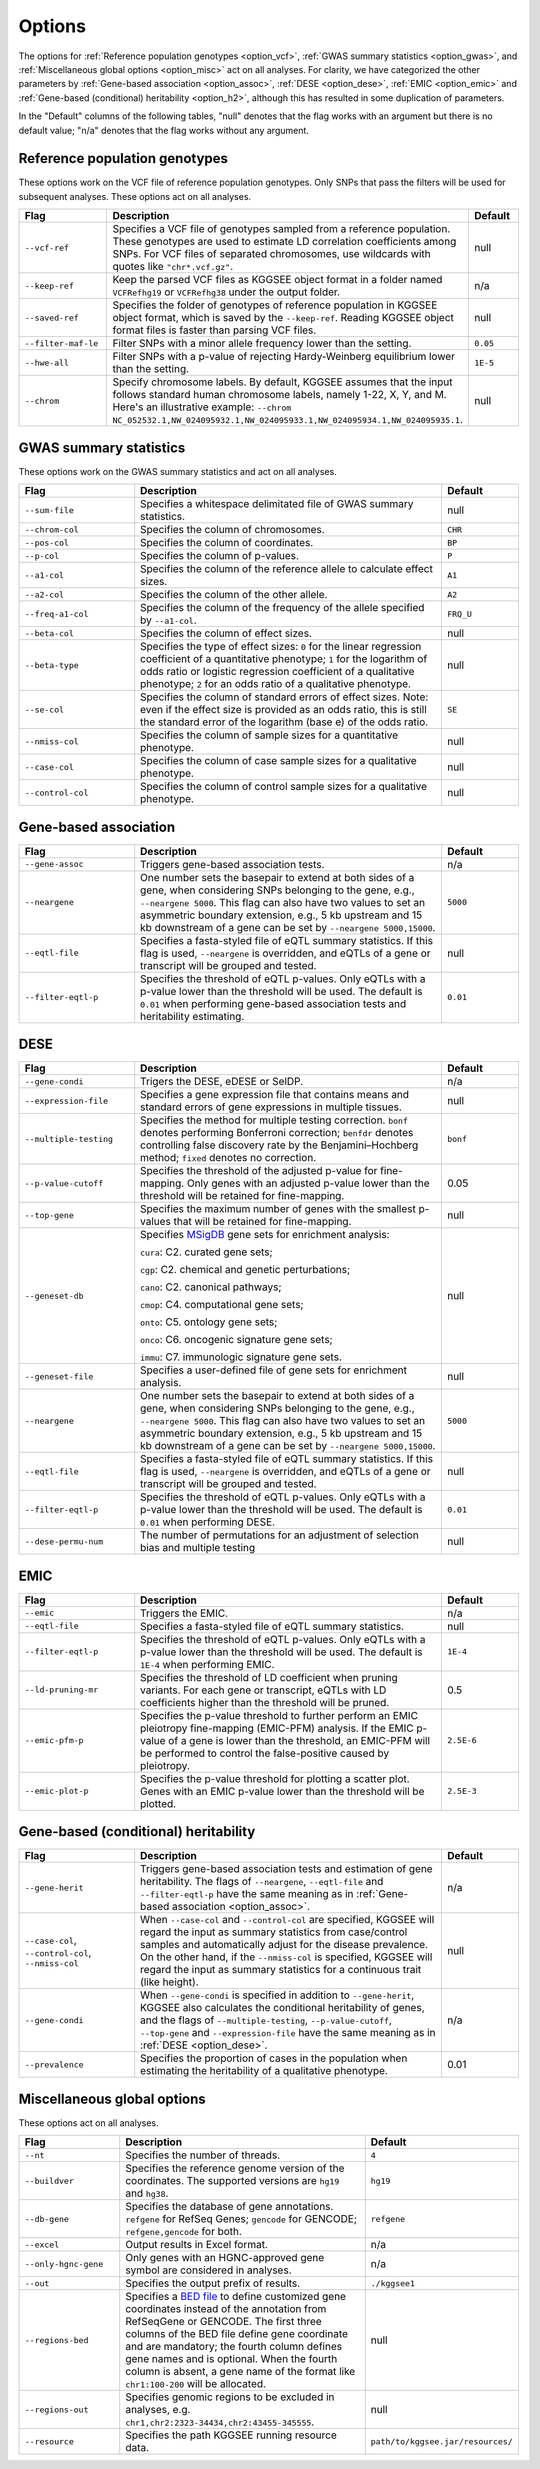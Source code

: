 .. _options:

=======
Options
=======

The options for :ref:`Reference population genotypes <option_vcf>`, :ref:`GWAS summary statistics <option_gwas>`, and :ref:`Miscellaneous global options <option_misc>` act on all analyses. For clarity, we have categorized the other parameters by :ref:`Gene-based association <option_assoc>`, :ref:`DESE <option_dese>`, :ref:`EMIC <option_emic>` and :ref:`Gene-based (conditional) heritability <option_h2>`, although this has resulted in some duplication of parameters.

In the "Default" columns of the following tables, "null" denotes that the flag works with an argument but there is no default value; "n/a" denotes that the flag works without any argument.


.. _option_vcf:

Reference population genotypes
==============================

These options work on the VCF file of reference population genotypes. Only SNPs that pass the filters will be used for subsequent analyses. These options act on all analyses.


.. list-table:: 
    :widths: 3 8 2
    :header-rows: 1
    :class: tight-table


    * - Flag
      - Description
      - Default
    * - ``--vcf-ref``
      - Specifies a VCF file of genotypes sampled from a reference population. These genotypes are used to estimate LD correlation coefficients among SNPs. For VCF files of separated chromosomes, use wildcards with quotes like ``"chr*.vcf.gz"``.
      - null
    * - ``--keep-ref``
      - Keep the parsed VCF files as KGGSEE object format in a folder named ``VCFRefhg19`` or ``VCFRefhg38`` under the output folder.
      - n/a
    * - ``--saved-ref``
      - Specifies the folder of genotypes of reference population in KGGSEE object format, which is saved by the ``--keep-ref``.  Reading KGGSEE object format files is faster than parsing VCF files.
      - null
    * - ``--filter-maf-le``
      - Filter SNPs with a minor allele frequency lower than the setting.
      - ``0.05``
    * - ``--hwe-all``
      - Filter SNPs with a p-value of rejecting Hardy-Weinberg equilibrium lower than the setting.
      - ``1E-5``
    * - ``--chrom``
      - Specify chromosome labels. By default, KGGSEE assumes that the input follows standard human chromosome labels, namely 1-22, X, Y, and M. Here's an illustrative example: ``--chrom NC_052532.1,NW_024095932.1,NW_024095933.1,NW_024095934.1,NW_024095935.1``.
      - null

.. _option_gwas:

GWAS summary statistics
=======================

These options work on the GWAS summary statistics and act on all analyses.


.. list-table:: 
    :widths: 3 8 2
    :header-rows: 1
    :class: tight-table


    * - Flag
      - Description
      - Default
    * - ``--sum-file``
      - Specifies a whitespace delimitated file of GWAS summary statistics.
      - null
    * - ``--chrom-col``
      - Specifies the column of chromosomes. 
      - ``CHR``
    * - ``--pos-col``
      - Specifies the column of coordinates.
      - ``BP``
    * - ``--p-col``
      - Specifies the column of p-values.
      - ``P``
    * - ``--a1-col``
      - Specifies the column of the reference allele to calculate effect sizes.
      - ``A1``
    * - ``--a2-col``
      - Specifies the column of the other allele.
      - ``A2``
    * - ``--freq-a1-col``
      - Specifies the column of the frequency of the allele specified by ``--a1-col``.
      - ``FRQ_U``
    * - ``--beta-col``
      - Specifies the column of effect sizes.
      - null
    * - ``--beta-type``
      - Specifies the type of effect sizes:  ``0`` for the linear regression coefficient of a quantitative phenotype; ``1`` for the logarithm of odds ratio or logistic regression coefficient of a qualitative phenotype; ``2`` for an odds ratio of a qualitative phenotype.
      - null
    * - ``--se-col``
      - Specifies the column of standard errors of effect sizes. Note: even if the effect size is provided as an odds ratio, this is still the standard error of the logarithm (base e) of the odds ratio.
      - ``SE``
    * - ``--nmiss-col``
      - Specifies the column of sample sizes for a quantitative phenotype.
      - null
    * - ``--case-col``
      - Specifies the column of case sample sizes for a qualitative phenotype.
      - null
    * - ``--control-col``
      - Specifies the column of control sample sizes for a qualitative phenotype.
      - null


.. _option_assoc:

Gene-based association
======================


.. list-table::
    :widths: 3 8 2
    :header-rows: 1
    :class: tight-table


    * - Flag
      - Description
      - Default
    * - ``--gene-assoc``
      - Triggers gene-based association tests.
      - n/a
    * - ``--neargene``
      - One number sets the basepair to extend at both sides of a gene, when considering SNPs belonging to the gene, e.g., ``--neargene 5000``. This flag can also have two values to set an asymmetric boundary extension, e.g., 5 kb upstream and 15 kb downstream of a gene can be set by ``--neargene 5000,15000``.
      - ``5000``
    * - ``--eqtl-file``
      - Specifies a fasta-styled file of eQTL summary statistics. If this flag is used, ``--neargene`` is overridden, and eQTLs of a gene or transcript will be grouped and tested.
      - null
    * - ``--filter-eqtl-p``
      - Specifies the threshold of eQTL p-values. Only eQTLs with a p-value lower than the threshold will be used. The default is ``0.01`` when performing gene-based association tests and heritability estimating.
      - ``0.01``


.. _option_dese:

DESE
====


.. list-table::
    :widths: 3 8 2
    :header-rows: 1
    :class: tight-table


    * - Flag
      - Description
      - Default
    * - ``--gene-condi``
      - Trigers the DESE, eDESE or SelDP.
      - n/a
    * - ``--expression-file``
      - Specifies a gene expression file that contains means and standard errors of gene expressions in multiple tissues.
      - null
    * - ``--multiple-testing``
      - Specifies the method for multiple testing correction. ``bonf`` denotes performing Bonferroni correction; ``benfdr`` denotes controlling false discovery rate by the Benjamini–Hochberg method; ``fixed`` denotes no correction.
      - ``bonf``
    * - ``--p-value-cutoff``
      - Specifies the threshold of the adjusted p-value for fine-mapping. Only genes with an adjusted p-value lower than the threshold will be retained for fine-mapping.
      - 0.05
    * - ``--top-gene``
      - Specifies the maximum number of genes with the smallest p-values that will be retained for fine-mapping.
      - null
    * - ``--geneset-db``
      - Specifies `MSigDB <http://www.gsea-msigdb.org/gsea/msigdb/index.jsp>`_ gene sets for enrichment analysis:
        
        ``cura``: C2. curated gene sets;
        
        ``cgp``: C2. chemical and genetic perturbations;
        
        ``cano``: C2. canonical pathways;
        
        ``cmop``: C4. computational gene sets;
        
        ``onto``: C5. ontology gene sets;
        
        ``onco``: C6. oncogenic signature gene sets;
        
        ``immu``: C7. immunologic signature gene sets.
      - null
    * - ``--geneset-file``
      - Specifies a user-defined file of gene sets for enrichment analysis.
      - null
    * - ``--neargene``
      - One number sets the basepair to extend at both sides of a gene, when considering SNPs belonging to the gene, e.g., ``--neargene 5000``. This flag can also have two values to set an asymmetric boundary extension, e.g., 5 kb upstream and 15 kb downstream of a gene can be set by ``--neargene 5000,15000``.
      - ``5000``
    * - ``--eqtl-file``
      - Specifies a fasta-styled file of eQTL summary statistics. If this flag is used, ``--neargene`` is overridden, and eQTLs of a gene or transcript will be grouped and tested.
      - null
    * - ``--filter-eqtl-p``
      - Specifies the threshold of eQTL p-values. Only eQTLs with a p-value lower than the threshold will be used. The default is ``0.01`` when performing DESE.
      - ``0.01``
    * - ``--dese-permu-num``
      - The number of permutations for an adjustment of selection bias and multiple testing
      - null


.. _option_emic:

EMIC
====


.. list-table::
    :widths: 3 8 2
    :header-rows: 1
    :class: tight-table


    * - Flag
      - Description
      - Default
    * - ``--emic``
      - Triggers the EMIC.
      - n/a
    * - ``--eqtl-file``
      - Specifies a fasta-styled file of eQTL summary statistics.
      - null
    * - ``--filter-eqtl-p``
      - Specifies the threshold of eQTL p-values. Only eQTLs with a p-value lower than the threshold will be used. The default is ``1E-4`` when performing EMIC.
      - ``1E-4``
    * - ``--ld-pruning-mr``
      - Specifies the threshold of LD coefficient when pruning variants. For each gene or transcript, eQTLs with LD coefficients higher than the threshold will be pruned.
      - 0.5
    * - ``--emic-pfm-p``
      - Specifies the p-value threshold to further perform an EMIC pleiotropy fine-mapping (EMIC-PFM) analysis. If the EMIC p-value of a gene is lower than the threshold, an EMIC-PFM will be performed to control the false-positive caused by pleiotropy. 
      - ``2.5E-6``
    * - ``--emic-plot-p``
      - Specifies the p-value threshold for plotting a scatter plot. Genes with an EMIC p-value lower than the threshold will be plotted.
      - ``2.5E-3``      


.. _option_h2:

Gene-based (conditional) heritability
=====================================


.. list-table::
    :widths: 3 8 2
    :header-rows: 1
    :class: tight-table


    * - Flag
      - Description
      - Default
    * - ``--gene-herit``
      - Triggers gene-based association tests and estimation of gene heritability. The flags of ``--neargene``, ``--eqtl-file`` and ``--filter-eqtl-p`` have the same meaning as in :ref:`Gene-based association <option_assoc>`.
      - n/a
    * - ``--case-col``, ``--control-col``, ``--nmiss-col``
      - When ``--case-col`` and ``--control-col`` are specified, KGGSEE will regard the input as summary statistics from case/control samples and automatically adjust for the disease prevalence. On the other hand, if the ``--nmiss-col`` is specified, KGGSEE will regard the input as summary statistics for a continuous trait (like height).
      - null
    * - ``--gene-condi``
      - When ``--gene-condi`` is specified in addition to ``--gene-herit``, KGGSEE also calculates the conditional heritability of genes, and the flags of ``--multiple-testing``, ``--p-value-cutoff``, ``--top-gene`` and ``--expression-file`` have the same meaning as in :ref:`DESE <option_dese>`.
      - n/a
    * - ``--prevalence``
      - Specifies the proportion of cases in the population when estimating the heritability of a qualitative phenotype.
      - 0.01


.. _option_misc:

Miscellaneous global options
============================

These options act on all analyses.


.. list-table::
    :widths: 3 8 2
    :header-rows: 1
    :class: tight-table


    * - Flag
      - Description
      - Default
    * - ``--nt``
      - Specifies the number of threads.
      - ``4``
    * - ``--buildver``
      - Specifies the reference genome version of the coordinates. The supported versions are ``hg19`` and ``hg38``.
      - ``hg19``
    * - ``--db-gene``
      - Specifies the database of gene annotations. ``refgene`` for RefSeq Genes; ``gencode`` for GENCODE; ``refgene,gencode`` for both.
      - ``refgene``
    * - ``--excel``
      - Output results in Excel format.
      - n/a
    * - ``--only-hgnc-gene``
      - Only genes with an HGNC-approved gene symbol are considered in analyses.
      - n/a
    * - ``--out``
      - Specifies the output prefix of results.
      - ``./kggsee1``
    * - ``--regions-bed``
      - Specifies a `BED file <https://en.wikipedia.org/wiki/BED_(file_format)>`_ to define customized gene coordinates instead of the annotation from RefSeqGene or GENCODE. The first three columns of the BED file define gene coordinate and are mandatory; the fourth column defines gene names and is optional. When the fourth column is absent, a gene name of the format like ``chr1:100-200`` will be allocated.
      - null
    * - ``--regions-out``
      - Specifies genomic regions to be excluded in analyses, e.g. ``chr1,chr2:2323-34434,chr2:43455-345555``. 
      - null
    * - ``--resource``
      - Specifies the path KGGSEE running resource data.
      - ``path/to/kggsee.jar/resources/``


.. Compute eQTL summary statistics
    ===============================
    list-table::
    :widths: 3 8 2
    :header-rows: 1
    :class: tight-table


    * - ``--gene-expression``
      - Specifies a gene expression file that contains standardized gene expression levels of multiple subjects. This option is used when calculating eQTL summary statistics.
      - null
    * - ``--expression-gty-vcf``
      - Specifies a VCF file of genotypes of subjects who have gene expression levels in the file specified by ``--gene-expression``.
      - null
    * - ``--expression-subjects``
      - Specifies a file of covariance of subjects who have gene expression levels in the file specified by ``--gene-expression``.
      - null

